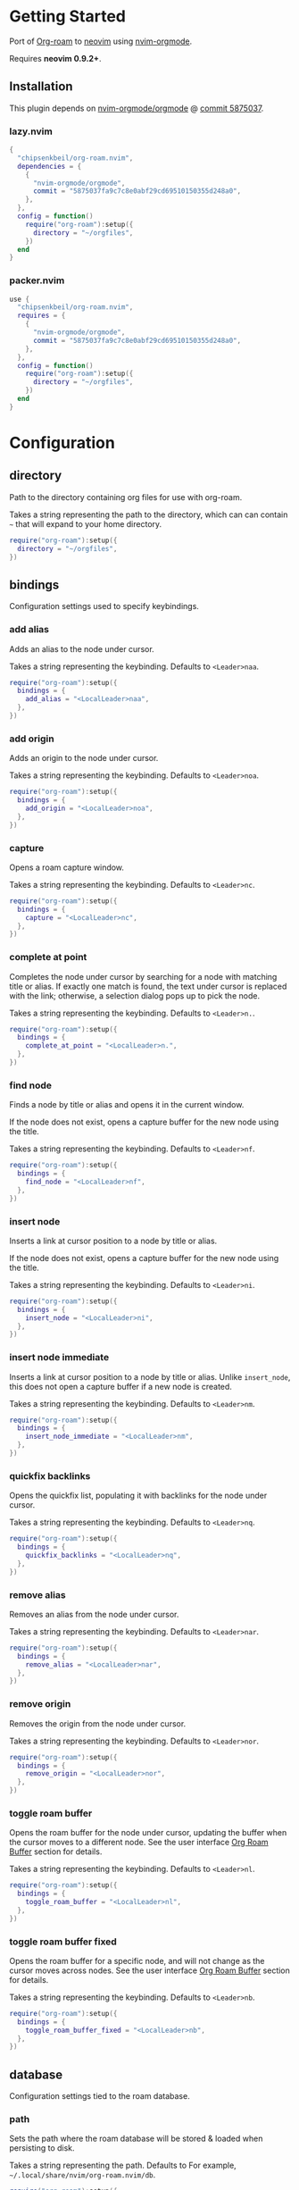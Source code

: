* Getting Started

  Port of [[https://www.orgroam.com/][Org-roam]] to [[https://neovim.io/][neovim]] using [[https://github.com/nvim-orgmode/orgmode][nvim-orgmode]].

  Requires *neovim 0.9.2+*.

** Installation

   This plugin depends on [[https://github.com/nvim-orgmode/orgmode][nvim-orgmode/orgmode]] @ [[https://github.com/nvim-orgmode/orgmode/commit/5875037fa9c7c8e0abf29cd69510150355d248a0][commit 5875037]].

*** lazy.nvim

    #+begin_src lua
    {
      "chipsenkbeil/org-roam.nvim",
      dependencies = { 
        { 
          "nvim-orgmode/orgmode", 
          commit = "5875037fa9c7c8e0abf29cd69510150355d248a0",
        },
      },
      config = function()
        require("org-roam"):setup({
          directory = "~/orgfiles",
        })
      end
    }
    #+end_src

*** packer.nvim

    #+begin_src lua
    use {
      "chipsenkbeil/org-roam.nvim",
      requires = { 
        { 
          "nvim-orgmode/orgmode",
          commit = "5875037fa9c7c8e0abf29cd69510150355d248a0",
        },
      },
      config = function()
        require("org-roam"):setup({
          directory = "~/orgfiles",
        })
      end
    }
    #+end_src

* Configuration

** directory

   Path to the directory containing org files for use with org-roam.

   Takes a string representing the path to the directory, which can
   can contain =~= that will expand to your home directory.

   #+begin_src lua
   require("org-roam"):setup({
     directory = "~/orgfiles",
   })
   #+end_src

** bindings

   Configuration settings used to specify keybindings.

*** add alias
 
    Adds an alias to the node under cursor.
 
    Takes a string representing the keybinding. Defaults to =<Leader>naa=.
 
    #+begin_src lua
    require("org-roam"):setup({
      bindings = {
        add_alias = "<LocalLeader>naa",
      },
    })
    #+end_src

*** add origin

    Adds an origin to the node under cursor.

    Takes a string representing the keybinding. Defaults to =<Leader>noa=.

    #+begin_src lua
    require("org-roam"):setup({
      bindings = {
        add_origin = "<LocalLeader>noa",
      },
    })
    #+end_src

*** capture
 
    Opens a roam capture window.
 
    Takes a string representing the keybinding. Defaults to =<Leader>nc=.
 
    #+begin_src lua
    require("org-roam"):setup({
      bindings = {
        capture = "<LocalLeader>nc",
      },
    })
    #+end_src
 
*** complete at point
 
    Completes the node under cursor by searching for a node with matching title
    or alias. If exactly one match is found, the text under cursor is replaced
    with the link; otherwise, a selection dialog pops up to pick the node.
 
    Takes a string representing the keybinding. Defaults to =<Leader>n.=.
 
    #+begin_src lua
    require("org-roam"):setup({
      bindings = {
        complete_at_point = "<LocalLeader>n.",
      },
    })
    #+end_src
 
*** find node
 
    Finds a node by title or alias and opens it in the current window.
 
    If the node does not exist, opens a capture buffer for the new node
    using the title.
 
    Takes a string representing the keybinding. Defaults to =<Leader>nf=.
 
    #+begin_src lua
    require("org-roam"):setup({
      bindings = {
        find_node = "<LocalLeader>nf",
      },
    })
    #+end_src
 
*** insert node
 
    Inserts a link at cursor position to a node by title or alias.
 
    If the node does not exist, opens a capture buffer for the new node
    using the title.
 
    Takes a string representing the keybinding. Defaults to =<Leader>ni=.
 
    #+begin_src lua
    require("org-roam"):setup({
      bindings = {
        insert_node = "<LocalLeader>ni",
      },
    })
    #+end_src
 
*** insert node immediate
 
    Inserts a link at cursor position to a node by title or alias. Unlike
    =insert_node=, this does not open a capture buffer if a new node is created.
 
    Takes a string representing the keybinding. Defaults to =<Leader>nm=.
 
    #+begin_src lua
    require("org-roam"):setup({
      bindings = {
        insert_node_immediate = "<LocalLeader>nm",
      },
    })
    #+end_src
 
*** quickfix backlinks
 
    Opens the quickfix list, populating it with backlinks for the node
    under cursor.
 
    Takes a string representing the keybinding. Defaults to =<Leader>nq=.
 
    #+begin_src lua
    require("org-roam"):setup({
      bindings = {
        quickfix_backlinks = "<LocalLeader>nq",
      },
    })
    #+end_src

*** remove alias
 
    Removes an alias from the node under cursor.
 
    Takes a string representing the keybinding. Defaults to =<Leader>nar=.
 
    #+begin_src lua
    require("org-roam"):setup({
      bindings = {
        remove_alias = "<LocalLeader>nar",
      },
    })
    #+end_src

*** remove origin
 
    Removes the origin from the node under cursor.

    Takes a string representing the keybinding. Defaults to =<Leader>nor=.

    #+begin_src lua
    require("org-roam"):setup({
      bindings = {
        remove_origin = "<LocalLeader>nor",
      },
    })
    #+end_src

*** toggle roam buffer
 
    Opens the roam buffer for the node under cursor, updating the buffer
    when the cursor moves to a different node. See the user interface
    [[#org-roam-buffer][Org Roam Buffer]] section for details.
 
    Takes a string representing the keybinding. Defaults to =<Leader>nl=.
 
    #+begin_src lua
    require("org-roam"):setup({
      bindings = {
        toggle_roam_buffer = "<LocalLeader>nl",
      },
    })
    #+end_src
 
*** toggle roam buffer fixed
 
    Opens the roam buffer for a specific node, and will not change as the
    cursor moves across nodes. See the user interface
    [[#org-roam-buffer][Org Roam Buffer]] section for details.
 
    Takes a string representing the keybinding. Defaults to =<Leader>nb=.
 
    #+begin_src lua
    require("org-roam"):setup({
      bindings = {
        toggle_roam_buffer_fixed = "<LocalLeader>nb",
      },
    })
    #+end_src

** database

   Configuration settings tied to the roam database.

*** path
 
    Sets the path where the roam database will be stored & loaded when
    persisting to disk.
 
    Takes a string representing the path. Defaults to 
    For example, =~/.local/share/nvim/org-roam.nvim/db=.
 
    #+begin_src lua
    require("org-roam"):setup({
      database = {
        path = "~/some/path/to/db",
      },
    })
    #+end_src
 
*** persist
 
    If true, the database will be written to disk to save on future loading
    times; otherwise, whenever neovim boots the entire database will need to be
    rebuilt.
 
    Takes a boolean. Defaults to =true=.
 
    #+begin_src lua
    require("org-roam"):setup({
      database = {
        persist = false,
      },
    })
    #+end_src
 
*** update on save
 
    If true, updates database whenever a write occurs. If you have large files,
    it is recommended to disable this option and manually update using the vim
    command =RoamUpdate=.
 
    Takes a boolean. Defaults to =true=.
 
    #+begin_src lua
    require("org-roam"):setup({
      database = {
        update_on_save = false,
      },
    })
    #+end_src

** immediate

   Configuration settings tied to immediate mode.

*** target
    
    Target where the immediate-mode node should be written.
 
    Takes a string. Defaults to =%r%[sep]%<%Y%m%d%H%M%S>-%[slug].org=.
 
    #+begin_src lua
    require("org-roam"):setup({
      immediate = {
        target = "%r%[sep]%[slug].org",
      },
    })
    #+end_src
 
*** template
    
    Template to use for the immediate-mode node's content.
 
    Takes a string. Defaults to ==.
 
    #+begin_src lua
    require("org-roam"):setup({
      immediate = {
        template = "The date is %<%Y%m%d>!",
      },
    })
    #+end_src
 
** templates

   A map of templates associated with roam. These have the exact same format
   as =nvim-orgmode='s templates, but include additional variables and are
   only displayed and used during roam's capture dialog.

   Takes a =table<string, table>=.
   Defaults to the following:

   #+begin_src lua
   require("org-roam"):setup({
     templates = {
       d = {
         description = "default",
         template = "%?",
         target = "%r%[sep]%<%Y%m%d%H%M%S>-%[slug].org",
       },
     },
   })
   #+end_src

   Variables:

   - =%r=:  Prints the roam directory.
   - =%R=:  Like =%r=, but inserts the full path.

   Target-only Variables:

   - =%[sep]=:    Prints the path separator for the current operating system.
   - =%[slug]=:   Prints a slug representing the node's title.
   - =%[title]=:  Prints the node's title.

** ui

   Configuration settings tied to the user interface.

*** node view

    Bindings tied specifically to the roam buffer.

**** highlight previews
     
     If true, previews will be highlighted as org syntax when expanded.
  
     NOTE: This can cause flickering on initial expansion, but preview
           highlights are then cached for future renderings. If flickering
           is undesired, disable highlight previews.
  
     Takes a boolean. Defaults to =true=.
  
     #+begin_src lua
     require("org-roam"):setup({
       ui = {
         node_view = {
           highlight_previews = false,
         },
       },
     })
     #+end_src
  
**** show keybindings
     
     If true, will include a section covering available keybindings.
  
     Takes a boolean. Defaults to =true=.
  
     #+begin_src lua
     require("org-roam"):setup({
       ui = {
         node_view = {
           show_keybindings = false,
         },
       },
     })
     #+end_src
  
**** unique
     
     If true, shows a single link (backlink/citation/unlinked
     reference) per node instead of all links.
  
     Takes a boolean. Defaults to =false=.
  
     #+begin_src lua
     require("org-roam"):setup({
       ui = {
         node_view = {
           unique = true,
         },
       },
     })
     #+end_src
  
* Bindings

  | Name                     | Keybinding    | Description                                                             |
  |--------------------------+---------------+-------------------------------------------------------------------------|
  | add_alias                | =<Leader>naa= | Adds an alias to the node under cursor.                                 |
  | add_origin               | =<Leader>noa= | Adds an origin to the node under cursor.                                |
  | capture                  | =<Leader>nc=  | Opens org-roam capture window.                                          |
  | complete_at_point        | =<Leader>n.=  | Completes the node under cursor.                                        |
  | find_node                | =<Leader>nf=  | Finds node and moves to it, creating it if it does not exist.           |
  | insert_node              | =<Leader>ni=  | Inserts node at cursor position, creating it if it does not exist.      |
  | insert_node_immediate    | =<Leader>nm=  | Same as =insert_node=, but skips opening capture buffer.                |
  | quickfix_backlinks       | =<Leader>nq=  | Opens the quickfix menu for backlinks to the current node under cursor. |
  | remove_alias             | =<Leader>nar= | Removes an alias from the node under cursor.                            |
  | remove_origin            | =<Leader>nor= | Removes the origin from the node under cursor.                          |
  | toggle_roam_buffer       | =<Leader>nl=  | Toggles the org-roam node-view buffer for the node under cursor.        |
  | toggle_roam_buffer_fixed | =<Leader>nb=  | Toggles a fixed org-roam node-view buffer for a selected node.          |

** Modifying bindings

  Bindings can be changed during configuration by overwriting them within the =bindings= table:

  #+begin_src lua
  require("org-roam"):setup({
    -- ...
    bindings = {
      capture = "<LocalLeader>nc",
    },
  })
  #+end_src

  To disable all bindings, set the =bindings= field to =false=:

  #+begin_src lua
  require("org-roam"):setup({
    -- ...
    bindings = false,
  })
  #+end_src

** Coming from Emacs

   Want to have bindings similar to Emacs's [[https://www.orgroam.com/][Org Roam]]?
   Here is a recommended setup you can use to leverage =C-c=

   #+begin_src lua
   require("org-roam"):setup({
     bindings = {
       add_alias                = "<C-c>naa",
       capture                  = "<C-c>nc",
       complete_at_point        = "<M-/>",
       find_node                = "<C-c>nf",
       insert_node              = "<C-c>ni",
       insert_node_immediate    = "<C-c>nm",
       quickfix_backlinks       = "<C-c>nq",
       remove_alias             = "<C-c>nar",
       toggle_roam_buffer       = "<C-c>nl",
       toggle_roam_buffer_fixed = "<C-c>nb",
     },
   })
   #+end_src

   Keep in mind that [[https://github.com/nvim-orgmode/orgmode][nvim-orgmode]] maps =C-c= to
   closing a capture window, so you'll want to rebind it:

   #+begin_src lua
   -- Override `org_capture_finalize` mapping to make org-roam mappings work in capture window
   require("orgmode").setup({
     mappings = {
       capture = {
         -- Behave like Emacs' orgmode capture
         org_capture_finalize = "<C-c><C-c>",
       }
     }
   })
   #+end_src

* User Interface

** Org Roam Buffer

   When within the org-roam buffer, you can navigate around like normal with a
   couple of specific bindings available:

   - Press =<Enter>= on a link to navigate to it in another window.
   - Press =<Tab>= to expand or collapse a preview of the content of a
     backlink, reference link, or unlinked reference.

* API

** Add Alias

   roam.api.add_alias({opts})

   Description:

   Adds an alias to the node under cursor.

   Parameters:

   - {opts} optional table.
     - alias: optional, if provided, added to the node under cursor, otherwise
              prompts for an alias to add to the node under cursor.

   Example:

   #+begin_src lua
   local roam = require("org-roam")
   roam.api.add_alias({ alias = "My Alias" })
   #+end_src

** Capture Node

   roam.api.capture_node({opts}, {cb})

   Description:

   Creates a node if it does not exist, prompting for a template to use, and
   restores the current window configuration upon completion.

   Parameters:

   - {opts} optional table.
     - immediate: optional, if true, skips displaying the capture buffer and
                  instead populates a file using the immediate configuration.
                  If title is also provided, it is used as the title of the
                  created node.
     - origin: optional, id of node acting as origin of this node.
     - title: optional, seeds the capture dialog with the title string.
   - {cb}   optional callback when finished. Is passed the id
            of the created node, or nil if capture was canceled.

   Example:

   #+begin_src lua
   local roam = require("org-roam")
   roam.api.capture_node({}, function(id)
     if id then
       print("Captured node: " .. id)
     else
       print("Capture canceled")
     end
   end)
   #+end_src

** Complete Node

   roam.api.complete_node()

   Description:

   Opens a dialog to select a node based on the expression under the cursor and
   replace the expression with a link to the selected node. If there is only
   one choice, this will automatically inject the link without bringing up the
   selection dialog.

   This implements the functionality of both =org-roam-complete-link-at-point=
   and =org-roam-complete-everywhere=.

   Example:

   #+begin_src lua
   local roam = require("org-roam")
   roam.api.complete_node()
   #+end_src

** Find Node

   roam.api.find_node({opts})

   Description:

   Creates a node if it does not exist, and then visits the node in
   the current window.

   Parameters:

   - {opts} optional table.
     - origin: optional, id of node acting as origin of this node (creation-only).
     - title: optional, seeds the select dialog with the title string.

   Example:

   #+begin_src lua
   local roam = require("org-roam")
   roam.api.find_node({ title = "Some Node" })
   #+end_src

** Insert Node

   roam.api.insert_node({opts})

   Description:

   Creates a node if it does not exist, and inserts a link to the node at the
   current cursor location.

   If =immediate= is true, no template will be used to create a node and
   instead the node will be created with the minimum information and the link
   injected without navigating to another buffer.

   If =ranges= is provided, will replace the given ranges within the buffer
   versus inserting at point, where everything uses 1-based indexing and
   inclusive.

   Parameters:

   - {opts} optional table.
     - immediate: optional, if true, skips displaying the capture buffer and
                  instead populates a file using the immediate configuration.
                  If title is also provided, it is used as the title of the
                  created node.
     - origin: optional, id of node acting as origin of this node (creation-only).
     - title: optional, seeds the select dialog with the title string.
     - ranges: optional, list of ranges to replace. Each range is comprised of
               the following fields:
       - start_row: integer (one-indexed, inclusive)
       - start_col: integer (one-indexed, inclusive)
       - end_row: integer (one-indexed, inclusive)
       - end_col: integer (one-indexed, inclusive)

   Example:

   #+begin_src lua
   local roam = require("org-roam")
   roam.api.insert_node({ 
     title = "Some Node",
     ranges = { { start_row = 1, end_row = 3, start_col = 5, end_col = 12 } },
   })
   #+end_src

** Open Node Buffer

   roam.api.open_node_buffer({opts})

   Description:

   Toggles an org-roam buffer, either for a cursor or for a fixed id.

   If =fixed= is true or an string, will load a fixed buffer, otherwise the
   buffer will change based on the node under cursor.

   Parameters:

   - {opts} optional table.
     - fixed: optional, indicates that the node buffer should not update when
              the node changes under the cursor. Takes the id of a node or
              a boolean value, which if true will leverage the select dialog
              to pick a node.

   Example:

   #+begin_src lua
   local roam = require("org-roam")
   roam.api.open_node_buffer({ fixed = "1234" })
   #+end_src

** Open Quickfix List

   roam.api.open_quickfix_list({opts})

   Description:

   Creates and opens a new quickfix list, populated with various links
   tied to a roam node.

   Parameters:

   - {opts} optional table.
     - id: optional, string id of the node whose information will populate
           the list. If not provided, will open a selection dialog to pick
           a node.
     - backlinks: optional, if true, show's the selected node's backlinks.
     - links: optional, if true, show's the selected node's links.
     - show_preview: optional, if true, loads a preview of content for each
                     list item.

   Example:

   #+begin_src lua
   local roam = require("org-roam")
   roam.api.open_quickfix_list({ id = "1234", backlinks = true })
   #+end_src

** Remove Alias

   roam.api.remove_alias({opts})

   Description:

   Removes an alias from the node under cursor.

   Parameters:

   - {opts} optional table.
     - alias: optional, if provided, removes from node under cursor, otherwise
              prompts for an alias to remove from the node under cursor.
     - all: optional, if true, will remove all aliases instead of just one.
            Overrides removing =alias= from node under cursor.

   Example:

   #+begin_src lua
   local roam = require("org-roam")
   roam.api.remove_alias({ all = true })
   #+end_src

* Database

** Files

   roam.db:files({opts})

   Description:

   Loads org files (or retrieves from cache) asynchronously.

   Parameters:

   - {opts} optional table.
     - force: optional, if true, will reload each file regardless of
              whether they have changed on disk. If false, only reloads
              pre-existing files if they have changed.
     - skip: optional, if true, will avoid loading entirely and just
             return the files as they are (no updates).

   Example:

   #+begin_src lua
   local roam = require("org-roam")
   roam.db:files():next(function(files)
     for _, path in ipairs(files.paths) do
       print("File " .. path)
     end
   end)
   #+end_src

** Files Path

   roam.db:files_path()

   Description:

   Returns the path to the files directory.

   Example:

   #+begin_src lua
   local roam = require("org-roam")
   roam.db:files_path()
   #+end_src

** Files Sync

   roam.db:files_sync({opts})

   Description:

   Loads org files (or retrieves from cache) synchronously.

   Parameters:

   - {opts} optional table.
     - force: optional, if true, will reload each file regardless of
              whether they have changed on disk. If false, only reloads
              pre-existing files if they have changed.
     - timeout: optional, integer representing maximum time (in milliseconds)
                to wait for the operation to complete. Throws error on timeout.
     - skip: optional, if true, will avoid loading entirely and just
             return the files as they are (no updates).

   Example:

   #+begin_src lua
   local roam = require("org-roam")
   local files = roam.db:files_sync()
   for _, path in ipairs(files.paths) do
     print("File " .. path)
   end
   #+end_src

** Find Nodes by Alias

   roam.db:find_nodes_by_alias({alias})

   Description:

   Retrieves nodes with the specified alias from the database.

   Operation is performed asynchronously, returning a promise of a list of
   nodes that have the alias.

   Parameters:

   - {alias} string representing the node's alias.

   Example:

   #+begin_src lua
   local roam = require("org-roam")
   roam.db:find_nodes_by_alias("Some Alias"):next(function(nodes)
     for _, node in ipairs(nodes) do
       print("Got node " .. node.id)
     end
   end)
   #+end_src

** Find Nodes by Alias Sync

   roam.db:find_nodes_by_alias_sync({alias}, {opts})

   Description:

   Retrieves nodes with the specified alias from the database.
   Operation is performed synchronously, returning a list of nodes.

   Parameters:

   - {alias} string representing the node's alias.
   - {opts} optional table.
     - timeout: optional, integer representing maximum time (in milliseconds)
                to wait for the operation to complete. Throws error on timeout.

   Example:

   #+begin_src lua
   local roam = require("org-roam")
   local nodes = roam.db:find_nodes_by_alias_sync("Some Alias")
   for _, node in ipairs(nodes) do
     print("Got node " .. node.id)
   end
   #+end_src

** Find Nodes by File

   roam.db:find_nodes_by_file({file})

   Description:

   Retrieves nodes with the specified file from the database.

   Operation is performed asynchronously, returning a promise of a list of
   nodes that have the file.

   Parameters:

   - {file} string representing the node's file path.

   Example:

   #+begin_src lua
   local roam = require("org-roam")
   roam.db:find_nodes_by_file("path/to/file.org"):next(function(nodes)
     for _, node in ipairs(nodes) do
       print("Got node " .. node.id)
     end
   end)
   #+end_src

** Find Nodes by File Sync

   roam.db:find_nodes_by_file_sync({file}, {opts})

   Description:

   Retrieves nodes with the specified file from the database.
   Operation is performed synchronously, returning a list of nodes.

   Parameters:

   - {file} string representing the node's file path.
   - {opts} optional table.
     - timeout: optional, integer representing maximum time (in milliseconds)
                to wait for the operation to complete. Throws error on timeout.

   Example:

   #+begin_src lua
   local roam = require("org-roam")
   local nodes = roam.db:find_nodes_by_file_sync("path/to/file.org")
   for _, node in ipairs(nodes) do
     print("Got node " .. node.id)
   end
   #+end_src

** Find Nodes by Tag

   roam.db:find_nodes_by_tag({tag})

   Description:

   Retrieves nodes with the specified tag from the database.

   Operation is performed asynchronously, returning a promise of a list of
   nodes that have the tag.

   Parameters:

   - {tag} string representing the tag.

   Example:

   #+begin_src lua
   local roam = require("org-roam")
   roam.db:find_nodes_by_tag("example"):next(function(nodes)
     for _, node in ipairs(nodes) do
       print("Got node " .. node.id)
     end
   end)
   #+end_src

** Find Nodes by Tag Sync

   roam.db:find_nodes_by_tag_sync({tag}, {opts})

   Description:

   Retrieves nodes with the specified tag from the database.
   Operation is performed synchronously, returning a list of nodes.

   Parameters:

   - {tag} string representing the tag.
   - {opts} optional table.
     - timeout: optional, integer representing maximum time (in milliseconds)
                to wait for the operation to complete. Throws error on timeout.

   Example:

   #+begin_src lua
   local roam = require("org-roam")
   local nodes = roam.db:find_nodes_by_tag_sync("example")
   for _, node in ipairs(nodes) do
     print("Got node " .. node.id)
   end
   #+end_src

** Find Nodes by Title

   roam.db:find_nodes_by_title({title})

   Description:

   Retrieves nodes with the specified title from the database.

   Operation is performed asynchronously, returning a promise of a list of
   nodes that have the title.

   Parameters:

   - {title} string representing the node's title.

   Example:

   #+begin_src lua
   local roam = require("org-roam")
   roam.db:find_nodes_by_title("Some Title"):next(function(nodes)
     for _, node in ipairs(nodes) do
       print("Got node " .. node.id)
     end
   end)
   #+end_src

** Find Nodes by Title Sync

   roam.db:find_nodes_by_title_sync({title}, {opts})

   Description:

   Retrieves nodes with the specified title from the database.
   Operation is performed synchronously, returning a list of nodes.

   Parameters:

   - {title} string representing the node's title.
   - {opts} optional table.
     - timeout: optional, integer representing maximum time (in milliseconds)
                to wait for the operation to complete. Throws error on timeout.

   Example:

   #+begin_src lua
   local roam = require("org-roam")
   local nodes = roam.db:find_nodes_by_title_sync("example")
   for _, node in ipairs(nodes) do
     print("Got node " .. node.id)
   end
   #+end_src

** Get

   roam.db:get({id})

   Description:

   Retrieves a node from the database by its id. Operation is performed
   asynchronously, returning a promise of the node or nil if none exists.

   Parameters:

   - {id} string representing the node's id.

   Example:

   #+begin_src lua
   local roam = require("org-roam")
   roam.db:get("1234"):next(function(node)
     if node then
       print("Got node " .. node.title)
     end
   end)
   #+end_src

** Get Sync

   roam.db:get_sync({id}, {opts})

   Description:

   Retrieves a node from the database by its id. Operation is performed
   synchronously, returning the node or nil if none exists.

   Parameters:

   - {id} string representing the node's id.
   - {opts} optional table.
     - timeout: optional, integer representing maximum time (in milliseconds)
                to wait for the operation to complete. Throws error on timeout.

   Example:

   #+begin_src lua
   local roam = require("org-roam")
   local node = roam.db:get_sync("1234")
   if node then
     print("Got node " .. node.title)
   end
   #+end_src

** Get File Backlinks

   roam.db:get_file_backlinks({file}, {opts})

   Description:

   Retrieves ids of nodes linking to a file. Operation is performed
   asynchronously, returning a promise of a table of id -> distance
   away from the file.

   Parameters:

   - {file} string representing a file path.
   - {opts} optional table.
     - max_depth: optional, integer representing maximum depth to traverse
                  from the nodes of the file (default 1). 

   Example:

   #+begin_src lua
   local roam = require("org-roam")
   roam.db:get_file_backlinks("path/to/file.org"):next(function(backlinks)
     for id, distance in pairs(backlinks) do
       print("Got node " .. id .. " with distance " .. distance)
     end
   end)
   #+end_src

** Get File Backlinks Sync

   roam.db:get_file_backlinks_sync({id}, {opts})

   Description:

   Retrieves ids of nodes linking to a file. Operation is performed
   synchronously, returning a table of id -> distance away from the file.

   Parameters:

   - {file} string representing a file path.
   - {opts} optional table.
     - max_depth: optional, integer representing maximum depth to traverse
                  from the nodes of the file (default 1). 
     - timeout: optional, integer representing maximum time (in milliseconds)
                to wait for the operation to complete. Throws error on timeout.

   Example:

   #+begin_src lua
   local roam = require("org-roam")
   local backlinks = roam.db:get_file_backlinks_sync("path/to/file.org")
   for id, distance in pairs(backlinks) do
     print("Got node " .. id .. " with distance " .. distance)
   end
   #+end_src

** Get File Links

   roam.db:get_file_links({file}, {opts})

   Description:

   Retrieves ids of nodes linked from a file. Operation is performed
   asynchronously, returning a promise of a table of id -> distance
   away from the file.

   Parameters:

   - {file} string representing a file path.
   - {opts} optional table.
     - max_depth: optional, integer representing maximum depth to traverse
                  from the nodes of the file (default 1). 

   Example:

   #+begin_src lua
   local roam = require("org-roam")
   roam.db:get_file_links("path/to/file.org"):next(function(links)
     for id, distance in pairs(links) do
       print("Got node " .. id .. " with distance " .. distance)
     end
   end)
   #+end_src

** Get File Links Sync

   roam.db:get_file_links_sync({id}, {opts})

   Description:

   Retrieves ids of nodes linked from a file. Operation is performed
   synchronously, returning a table of id -> distance away from the file.

   Parameters:

   - {file} string representing a file path.
   - {opts} optional table.
     - max_depth: optional, integer representing maximum depth to traverse
                  from the nodes of the file (default 1). 
     - timeout: optional, integer representing maximum time (in milliseconds)
                to wait for the operation to complete. Throws error on timeout.

   Example:

   #+begin_src lua
   local roam = require("org-roam")
   local links = roam.db:get_file_links_sync("path/to/file.org")
   for id, distance in pairs(links) do
     print("Got node " .. id .. " with distance " .. distance)
   end
   #+end_src

** Load

   roam.db:load({opts})

   Description:

   Loads the database from disk and re-parses files. Returns a promise that
   receives a database reference and collection of files.

   Parameters:

   - {opts} optional table.
     - force: optional, if true, will reload each file and node regardless of
              whether they have changed on disk. If false, only reloads
              pre-existing files and nodes if they have changed.

   Example:

   #+begin_src lua
   local roam = require("org-roam")
   roam.db:load({ force = true }):next(function(results)
     ---@type OrgFiles
     local files = results.files
   end)
   #+end_src

** Load File

   roam.db:load_file({opts})

   Description:

   Loads the database from disk and re-parses files. Returns a promise that
   receives an org file and list of roam nodes.

   Parameters:

   - {opts} required table.
     - path: required, string representing the path to the file.
     - force: optional, if true, will reload each file and node regardless of
              whether they have changed on disk. If false, only reloads
              pre-existing files and nodes if they have changed.

   Example:

   #+begin_src lua
   local roam = require("org-roam")
   roam.db:load_file({ path = "path/to/file.org" }):next(function(results)
     ---@type OrgFile
     local file = results.file

     ---@type org-roam.core.file.Node[]
     local node = results.nodes
   end)
   #+end_src

** Path

   roam.db:path()

   Description:

   Returns the path to the database on disk.

   Example:

   #+begin_src lua
   local roam = require("org-roam")
   roam.db:path()
   #+end_src

** Save

   roam.db:save({opts})

   Description:

   Saves the database to disk. Returns a promise of nil.

   Parameters:

   - {opts} optional table.
     - force: optional, if true, will reload each file and node regardless of
              whether they have changed on disk. If false, only reloads
              pre-existing files and nodes if they have changed.

   Example:

   #+begin_src lua
   local roam = require("org-roam")
   roam.db:save():next(function()
     print("Done!")
   end)
   #+end_src

* Events

** On Cursor Node Changed

   roam.evts.on_cursor_node_changed({cb})

   Description:

   Register a callback when a cursor move results in the node
   under the cursor changing. This will also be triggered when
   the cursor moves to a position where there is no node.

   Parameters:

   - {cb} triggered when the cursor moves to a different node or no node.
          Takes the node as an argument, or nil if no node.

   Example:

   #+begin_src lua
   local roam = require("org-roam")
   roam.evts.on_cursor_node_changed(function(node)
     if node then
       print("Node under cursor is " .. node.id)
     end
   end)
   #+end_src

* Extensions

** Dailies

   Unimplemented for now!

** Export

   Unimplemented for now!

** Graph

   Unimplemented for now!

** Protocol

   Unimplemented for now!

* Changelog

  TODO

* Credits

  - [[https://github.com/kristijanhusak][Kristijan Husak]] for creating [[https://github.com/nvim-orgmode/orgmode][nvim-orgmode]] (the backbone of functionality in neovim that we leverage)
  - [[https://github.com/jethrokuan][Jethro Kuan]] for creating [[https://github.com/org-roam/org-roam][Org Roam (Emacs)]] (the original implementation whose design we copied)
  - [[https://github.com/minad][Daniel Mendler]] for creating [[https://github.com/minad/vertico][vertico.el]] (inspiration for ourg selection dialog)
  - [[https://github.com/s1n7ax][Srinesh Nisala]] for creating [[https://github.com/s1n7ax/nvim-window-picker][nvim-window-picker]] (integrated directly for our window selection)
  - [[https://github.com/kdheepak][Dheepak Krishnamurthy]] for creating [[https://github.com/kdheepak/panvimdoc][panvimdoc]] (used to create our vimdoc)
